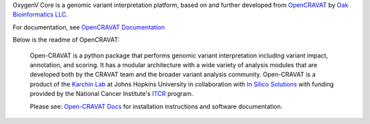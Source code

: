 OxygenV Core is a genomic variant interpretation platform, based on and further developed from `OpenCRAVAT`_ by `Oak Bioinformatics LLC`_. 

.. _OpenCRAVAT: https://github.com/KarchinLab/open-cravat
.. _Oak Bioinformatics LLC: https://oakbioinformatics.com

For documentation, see `OpenCRAVAT Documentation`_

.. _OpenCRAVAT Documentation: https://open-cravat.readthedocs.org

Below is the readme of OpenCRAVAT:

 Open-CRAVAT is a python package that performs genomic variant interpretation including variant impact, annotation,                         
 and scoring.  It has a modular architecture with a wide variety of analysis modules that are developed both by
 the CRAVAT team and the broader variant analysis community. Open-CRAVAT is a product of the `Karchin Lab`_
 at Johns Hopkins University in collaboration with `In Silico Solutions`_ with funding provided by the National
 Cancer Institute's `ITCR`_ program.

 .. _Karchin Lab: http://karchinlab.org
 .. _In Silico Solutions: http://insilico.us.com
 .. _ITCR: https://itcr.cancer.gov

 Please see: `Open-CRAVAT Docs`_ for installation instructions and software documentation.

 .. _Open-CRAVAT Docs: https://github.com/KarchinLab/open-cravat/wiki

